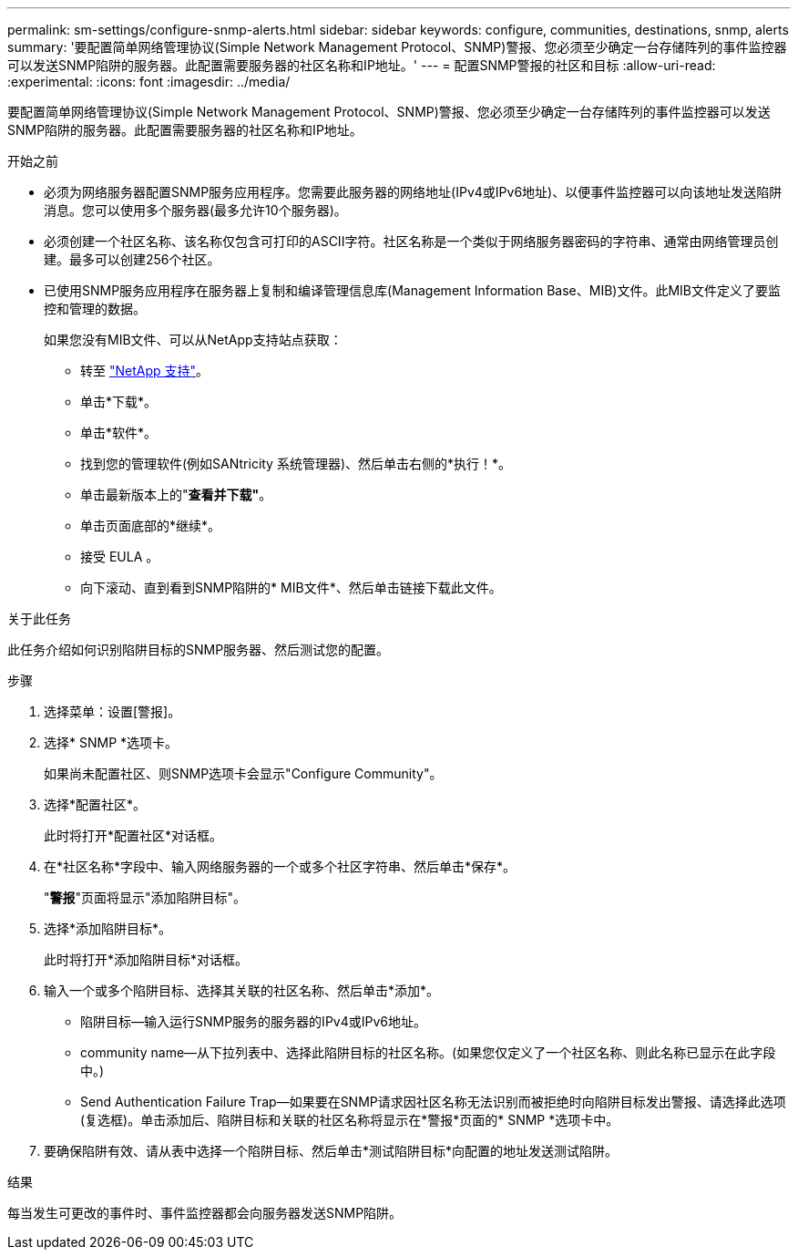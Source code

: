 ---
permalink: sm-settings/configure-snmp-alerts.html 
sidebar: sidebar 
keywords: configure, communities, destinations, snmp, alerts 
summary: '要配置简单网络管理协议(Simple Network Management Protocol、SNMP)警报、您必须至少确定一台存储阵列的事件监控器可以发送SNMP陷阱的服务器。此配置需要服务器的社区名称和IP地址。' 
---
= 配置SNMP警报的社区和目标
:allow-uri-read: 
:experimental: 
:icons: font
:imagesdir: ../media/


[role="lead"]
要配置简单网络管理协议(Simple Network Management Protocol、SNMP)警报、您必须至少确定一台存储阵列的事件监控器可以发送SNMP陷阱的服务器。此配置需要服务器的社区名称和IP地址。

.开始之前
* 必须为网络服务器配置SNMP服务应用程序。您需要此服务器的网络地址(IPv4或IPv6地址)、以便事件监控器可以向该地址发送陷阱消息。您可以使用多个服务器(最多允许10个服务器)。
* 必须创建一个社区名称、该名称仅包含可打印的ASCII字符。社区名称是一个类似于网络服务器密码的字符串、通常由网络管理员创建。最多可以创建256个社区。
* 已使用SNMP服务应用程序在服务器上复制和编译管理信息库(Management Information Base、MIB)文件。此MIB文件定义了要监控和管理的数据。
+
如果您没有MIB文件、可以从NetApp支持站点获取：

+
** 转至 http://mysupport.netapp.com["NetApp 支持"^]。
** 单击*下载*。
** 单击*软件*。
** 找到您的管理软件(例如SANtricity 系统管理器)、然后单击右侧的*执行！*。
** 单击最新版本上的"*查看并下载"*。
** 单击页面底部的*继续*。
** 接受 EULA 。
** 向下滚动、直到看到SNMP陷阱的* MIB文件*、然后单击链接下载此文件。




.关于此任务
此任务介绍如何识别陷阱目标的SNMP服务器、然后测试您的配置。

.步骤
. 选择菜单：设置[警报]。
. 选择* SNMP *选项卡。
+
如果尚未配置社区、则SNMP选项卡会显示"Configure Community"。

. 选择*配置社区*。
+
此时将打开*配置社区*对话框。

. 在*社区名称*字段中、输入网络服务器的一个或多个社区字符串、然后单击*保存*。
+
"*警报*"页面将显示"添加陷阱目标"。

. 选择*添加陷阱目标*。
+
此时将打开*添加陷阱目标*对话框。

. 输入一个或多个陷阱目标、选择其关联的社区名称、然后单击*添加*。
+
** 陷阱目标—输入运行SNMP服务的服务器的IPv4或IPv6地址。
** community name—从下拉列表中、选择此陷阱目标的社区名称。(如果您仅定义了一个社区名称、则此名称已显示在此字段中。)
** Send Authentication Failure Trap—如果要在SNMP请求因社区名称无法识别而被拒绝时向陷阱目标发出警报、请选择此选项(复选框)。单击添加后、陷阱目标和关联的社区名称将显示在*警报*页面的* SNMP *选项卡中。


. 要确保陷阱有效、请从表中选择一个陷阱目标、然后单击*测试陷阱目标*向配置的地址发送测试陷阱。


.结果
每当发生可更改的事件时、事件监控器都会向服务器发送SNMP陷阱。
